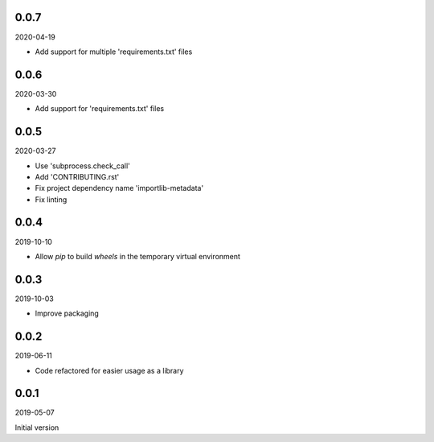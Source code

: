 ..


.. Keep the current version number on line number 5
0.0.7
=====

2020-04-19

* Add support for multiple 'requirements.txt' files


0.0.6
=====

2020-03-30

* Add support for 'requirements.txt' files


0.0.5
=====

2020-03-27

* Use 'subprocess.check_call'
* Add 'CONTRIBUTING.rst'
* Fix project dependency name 'importlib-metadata'
* Fix linting


0.0.4
=====

2019-10-10

* Allow *pip* to build *wheels* in the temporary virtual environment


0.0.3
=====

2019-10-03

* Improve packaging


0.0.2
=====

2019-06-11

* Code refactored for easier usage as a library


0.0.1
=====

2019-05-07

Initial version


.. EOF
